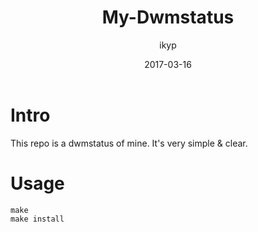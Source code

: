 #+TITLE: *My-Dwmstatus*
#+Author: ikyp
#+DATE: 2017-03-16

* Intro

  This repo is a dwmstatus of mine.
  It's very simple & clear.

* Usage

#+BEGIN_SRC 
make
make install
#+END_SRC